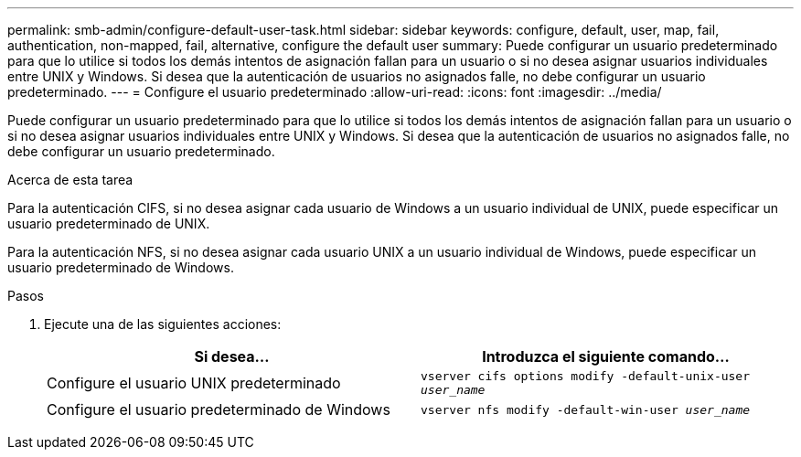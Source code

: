 ---
permalink: smb-admin/configure-default-user-task.html 
sidebar: sidebar 
keywords: configure, default, user, map, fail, authentication, non-mapped, fail, alternative, configure the default user 
summary: Puede configurar un usuario predeterminado para que lo utilice si todos los demás intentos de asignación fallan para un usuario o si no desea asignar usuarios individuales entre UNIX y Windows. Si desea que la autenticación de usuarios no asignados falle, no debe configurar un usuario predeterminado. 
---
= Configure el usuario predeterminado
:allow-uri-read: 
:icons: font
:imagesdir: ../media/


[role="lead"]
Puede configurar un usuario predeterminado para que lo utilice si todos los demás intentos de asignación fallan para un usuario o si no desea asignar usuarios individuales entre UNIX y Windows. Si desea que la autenticación de usuarios no asignados falle, no debe configurar un usuario predeterminado.

.Acerca de esta tarea
Para la autenticación CIFS, si no desea asignar cada usuario de Windows a un usuario individual de UNIX, puede especificar un usuario predeterminado de UNIX.

Para la autenticación NFS, si no desea asignar cada usuario UNIX a un usuario individual de Windows, puede especificar un usuario predeterminado de Windows.

.Pasos
. Ejecute una de las siguientes acciones:
+
|===
| Si desea... | Introduzca el siguiente comando... 


 a| 
Configure el usuario UNIX predeterminado
 a| 
`vserver cifs options modify -default-unix-user _user_name_`



 a| 
Configure el usuario predeterminado de Windows
 a| 
`vserver nfs modify -default-win-user _user_name_`

|===

